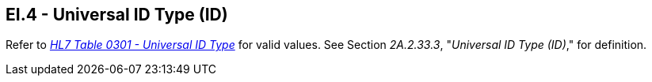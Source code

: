 == EI.4 - Universal ID Type (ID)

[datatype-definition]
Refer to file:///E:\V2\v2.9%20final%20Nov%20from%20Frank\V29_CH02C_Tables.docx#HL70301[_HL7 Table 0301 - Universal ID Type_] for valid values. See Section _2A.2.33.3_, "_Universal ID Type (ID)_," for definition.

